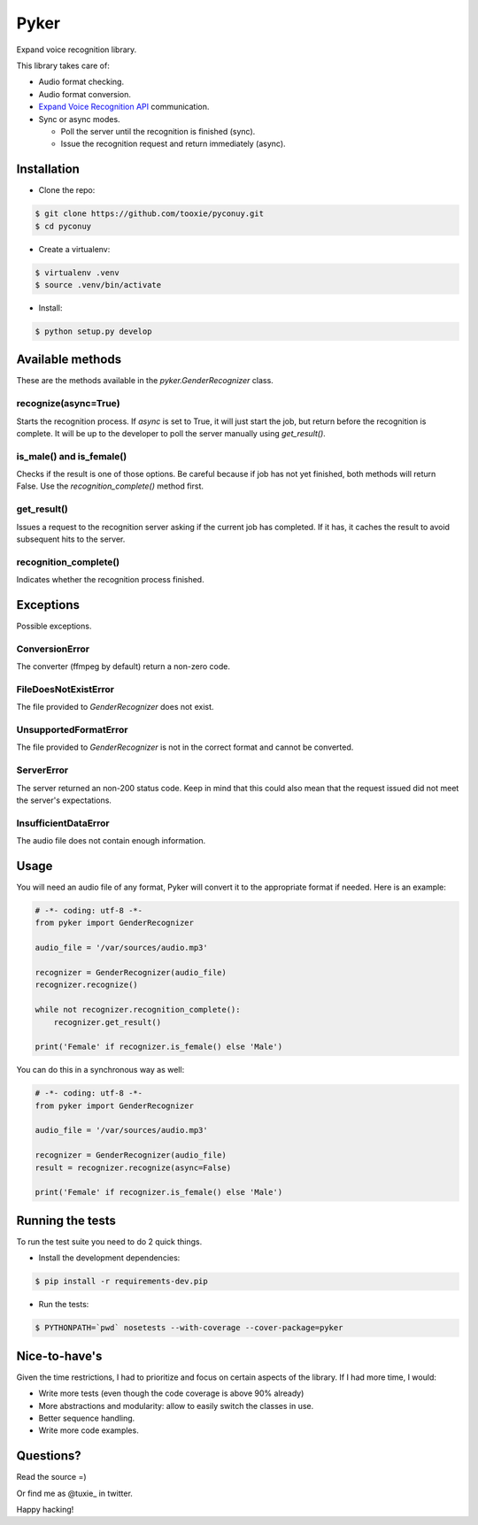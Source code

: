 Pyker
=====

Expand voice recognition library.

This library takes care of:

* Audio format checking.
* Audio format conversion.
* `Expand Voice Recognition API <https://github.com/expanduc/pyconuy>`_
  communication.
* Sync or async modes.

  + Poll the server until the recognition is finished (sync).
  + Issue the recognition request and return immediately (async).


------------
Installation
------------

* Clone the repo::

.. code:: sh

    $ git clone https://github.com/tooxie/pyconuy.git
    $ cd pyconuy

* Create a virtualenv::

.. code:: sh

    $ virtualenv .venv
    $ source .venv/bin/activate

* Install::

.. code:: sh

    $ python setup.py develop


-----------------
Available methods
-----------------

These are the methods available in the *pyker.GenderRecognizer* class.


recognize(async=True)
---------------------

Starts the recognition process. If *async* is set to True, it will just start
the job, but return before the recognition is complete. It will be up to the
developer to poll the server manually using *get_result()*.


is_male() and is_female()
-------------------------

Checks if the result is one of those options. Be careful because if job has not
yet finished, both methods will return False. Use the *recognition_complete()*
method first.


get_result()
------------

Issues a request to the recognition server asking if the current job has
completed. If it has, it caches the result to avoid subsequent hits to the
server.


recognition_complete()
----------------------

Indicates whether the recognition process finished.


----------
Exceptions
----------

Possible exceptions.


ConversionError
---------------

The converter (ffmpeg by default) return a non-zero code.


FileDoesNotExistError
---------------------

The file provided to *GenderRecognizer* does not exist.


UnsupportedFormatError
----------------------

The file provided to *GenderRecognizer* is not in the correct format and cannot
be converted.


ServerError
-----------

The server returned an non-200 status code. Keep in mind that this could also
mean that the request issued did not meet the server's expectations.


InsufficientDataError
---------------------

The audio file does not contain enough information.


-----
Usage
-----

You will need an audio file of any format, Pyker will convert it to the
appropriate format if needed. Here is an example:

.. code:: python

    # -*- coding: utf-8 -*-
    from pyker import GenderRecognizer

    audio_file = '/var/sources/audio.mp3'

    recognizer = GenderRecognizer(audio_file)
    recognizer.recognize()

    while not recognizer.recognition_complete():
        recognizer.get_result()

    print('Female' if recognizer.is_female() else 'Male')


You can do this in a synchronous way as well:

.. code:: python

    # -*- coding: utf-8 -*-
    from pyker import GenderRecognizer

    audio_file = '/var/sources/audio.mp3'

    recognizer = GenderRecognizer(audio_file)
    result = recognizer.recognize(async=False)

    print('Female' if recognizer.is_female() else 'Male')


-----------------
Running the tests
-----------------

To run the test suite you need to do 2 quick things.

* Install the development dependencies::

.. code:: sh

    $ pip install -r requirements-dev.pip

* Run the tests::

.. code:: sh

    $ PYTHONPATH=`pwd` nosetests --with-coverage --cover-package=pyker


--------------
Nice-to-have's
--------------

Given the time restrictions, I had to prioritize and focus on certain aspects
of the library. If I had more time, I would:

* Write more tests (even though the code coverage is above 90% already)
* More abstractions and modularity: allow to easily switch the classes in use.
* Better sequence handling.
* Write more code examples.


----------
Questions?
----------

Read the source =)

Or find me as @tuxie_ in twitter.

Happy hacking!
